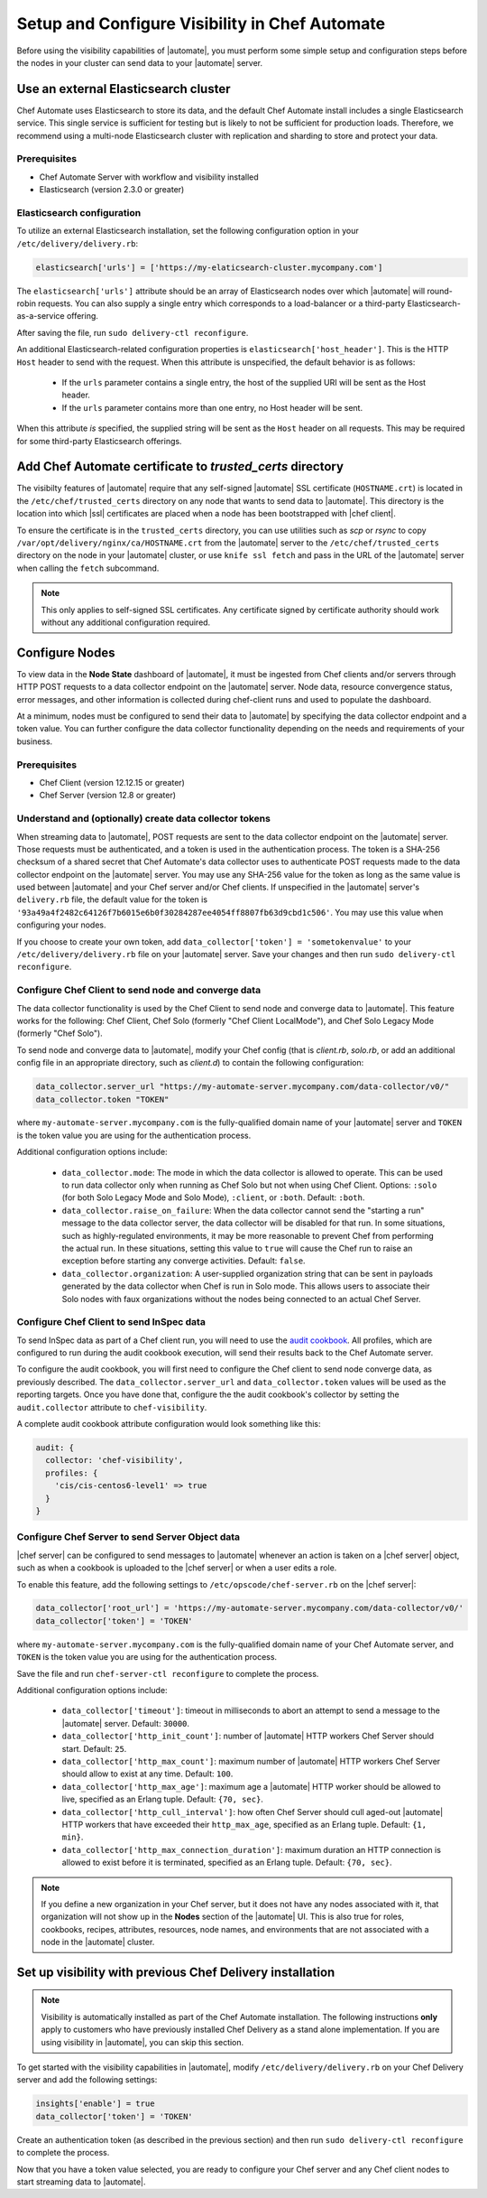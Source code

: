 =====================================================
Setup and Configure Visibility in Chef Automate
=====================================================

Before using the visibility capabilities of |automate|, you must perform some simple setup and configuration steps before the nodes in your cluster can send data to your |automate| server.

Use an external Elasticsearch cluster
=====================================================

Chef Automate uses Elasticsearch to store its data, and the default Chef Automate install includes a
single Elasticsearch service. This single service is sufficient for testing but is likely to not be
sufficient for production loads. Therefore, we recommend using a multi-node Elasticsearch cluster
with replication and sharding to store and protect your data.

Prerequisites
-----------------------------------------------------

* Chef Automate Server with workflow and visibility installed
* Elasticsearch (version 2.3.0 or greater)

Elasticsearch configuration
-----------------------------------------------------

To utilize an external Elasticsearch installation, set the following configuration option in your
``/etc/delivery/delivery.rb``:

.. code-block:: ruby

   elasticsearch['urls'] = ['https://my-elaticsearch-cluster.mycompany.com']

The ``elasticsearch['urls']`` attribute should be an array of Elasticsearch nodes over
which |automate| will round-robin requests. You can also supply a single entry which corresponds to
a load-balancer or a third-party Elasticsearch-as-a-service offering.

After saving the file, run ``sudo delivery-ctl reconfigure``.

An additional Elasticsearch-related configuration properties is ``elasticsearch['host_header']``. This is the 
HTTP ``Host`` header to send with the request. When this attribute is unspecified, the default behavior is as follows:

  * If the ``urls`` parameter contains a single entry, the host of the supplied URI will be sent as the Host header.
  * If the ``urls`` parameter contains more than one entry, no Host header will be  sent.

When this attribute *is* specified, the supplied string will be sent as the ``Host`` header on all requests. This may be required for some third-party Elasticsearch offerings.

Add Chef Automate certificate to `trusted_certs` directory
==============================================================

The visibilty features of |automate| require that any self-signed |automate| SSL certificate (``HOSTNAME.crt``) is located 
in the ``/etc/chef/trusted_certs`` directory on any node that wants to send data to |automate|. This directory is the location into 
which |ssl| certificates are placed when a node has been bootstrapped with |chef client|. 

To ensure the certificate is in the ``trusted_certs`` directory, you can use utilities such as `scp` or `rsync` to copy 
``/var/opt/delivery/nginx/ca/HOSTNAME.crt`` from the |automate| server to the ``/etc/chef/trusted_certs`` directory on the 
node in your |automate| cluster, or use ``knife ssl fetch`` and pass in the URL of the |automate| server when calling the ``fetch`` subcommand.

.. note:: This only applies to self-signed SSL certificates. Any certificate signed by certificate authority should work without any additional configuration required.

Configure Nodes
=====================================================

To view data in the **Node State** dashboard of |automate|, it must be ingested from 
Chef clients and/or servers through HTTP POST requests to a data collector endpoint on the |automate| server. 
Node data, resource convergence status, error messages, and other information is collected during chef-client runs and 
used to populate the dashboard. 

At a minimum, nodes must be configured to send their data to |automate| by specifying the data collector endpoint and a token value. You can further configure the data collector functionality 
depending on the needs and requirements of your business.

Prerequisites
-------------------------------------------------------

* Chef Client (version 12.12.15 or greater)
* Chef Server (version 12.8 or greater)

Understand and (optionally) create data collector tokens
-----------------------------------------------------------------

When streaming data to |automate|, POST requests are sent to the data collector endpoint on the |automate| server. Those requests must be authenticated, 
and a token is used in the authentication process. The token is a SHA-256 checksum of a shared secret that Chef Automate's 
data collector uses to authenticate POST requests made to the data collector endpoint on the |automate| server. You may use any SHA-256 value for the token 
as long as the same value is used between |automate| and your Chef server and/or Chef clients. If unspecified in the |automate| server's ``delivery.rb`` file, the 
default value for the token is ``'93a49a4f2482c64126f7b6015e6b0f30284287ee4054ff8807fb63d9cbd1c506'``. You may use this value when configuring your nodes.

If you choose to create your own token, add ``data_collector['token'] = 'sometokenvalue'`` to your ``/etc/delivery/delivery.rb`` file on your |automate| server. Save your changes 
and then run ``sudo delivery-ctl reconfigure``.

Configure Chef Client to send node and converge data
-------------------------------------------------------

The data collector functionality is used by the Chef Client to send node and converge data to |automate|. This 
feature works for the following: Chef Client, Chef Solo (formerly "Chef Client LocalMode"), and Chef Solo Legacy Mode 
(formerly "Chef Solo").

To send node and converge data to |automate|, modify your Chef config (that is
`client.rb`, `solo.rb`, or add an additional config file in an appropriate directory, such as
`client.d`) to contain the following configuration:

.. code-block:: ruby

   data_collector.server_url "https://my-automate-server.mycompany.com/data-collector/v0/"
   data_collector.token "TOKEN"

where ``my-automate-server.mycompany.com`` is the fully-qualified domain name of your |automate| server and
``TOKEN`` is the token value you are using for the authentication process.

Additional configuration options include:

  * ``data_collector.mode``: The mode in which the data collector is allowed to operate. This
    can be used to run data collector only when running as Chef Solo but not when using Chef Client.
    Options: ``:solo`` (for both Solo Legacy Mode and Solo Mode), ``:client``, or ``:both``.  Default:
    ``:both``.
  * ``data_collector.raise_on_failure``: When the data collector cannot send the "starting a run"
    message to the data collector server, the data collector will be disabled for that run. In some
    situations, such as highly-regulated environments, it may be more reasonable to prevent Chef
    from performing the actual run. In these situations, setting this value to ``true`` will cause the
    Chef run to raise an exception before starting any converge activities. Default: ``false``.
  * ``data_collector.organization``: A user-supplied organization string that can be sent in
    payloads generated by the data collector when Chef is run in Solo mode. This allows users to
    associate their Solo nodes with faux organizations without the nodes being connected to an
    actual Chef Server.

Configure Chef Client to send InSpec data
-------------------------------------------------------

To send InSpec data as part of a Chef client run, you will need to use the `audit cookbook <https://github.com/chef-cookbooks/audit>`_. All profiles, which are configured to run during the audit cookbook execution, will send their results back to the Chef Automate server.

To configure the audit cookbook, you will first need to configure the Chef client to send node converge data, as previously described. The ``data_collector.server_url`` and ``data_collector.token`` values will be used as the reporting targets. Once you have done that, configure the the audit cookbook's collector by setting the ``audit.collector`` attribute to ``chef-visibility``. 

A complete audit cookbook attribute configuration would look something like this:

.. code-block:: javascript

    audit: {
      collector: 'chef-visibility',
      profiles: {
        'cis/cis-centos6-level1' => true
      }
    }

Configure Chef Server to send Server Object data
-------------------------------------------------------

|chef server| can be configured to send messages to |automate| whenever an action is taken on a |chef server| object, such as when a cookbook is uploaded to the |chef server| or when a user edits a role.

To enable this feature, add the following settings to ``/etc/opscode/chef-server.rb`` on the |chef server|:

.. code-block:: ruby

   data_collector['root_url'] = 'https://my-automate-server.mycompany.com/data-collector/v0/'
   data_collector['token'] = 'TOKEN'

where ``my-automate-server.mycompany.com`` is the fully-qualified domain name of your Chef Automate server, and
``TOKEN`` is the token value you are using for the authentication process.

Save the file and run ``chef-server-ctl reconfigure`` to complete the process.

Additional configuration options include:

 * ``data_collector['timeout']``: timeout in milliseconds to abort an attempt to send a message to the
   |automate| server. Default: ``30000``.
 * ``data_collector['http_init_count']``: number of |automate| HTTP workers Chef Server should start.
   Default: ``25``.
 * ``data_collector['http_max_count']``: maximum number of |automate| HTTP workers Chef Server should
   allow to exist at any time. Default: ``100``.
 * ``data_collector['http_max_age']``: maximum age a |automate| HTTP worker should be allowed to live,
   specified as an Erlang tuple. Default: ``{70, sec}``.
 * ``data_collector['http_cull_interval']``: how often Chef Server should cull aged-out |automate|
   HTTP workers that have exceeded their ``http_max_age``, specified as an Erlang tuple. Default: ``{1,
   min}``.
 * ``data_collector['http_max_connection_duration']``: maximum duration an HTTP connection is allowed
   to exist before it is terminated, specified as an Erlang tuple. Default: ``{70, sec}``.

.. note:: If you define a new organization in your Chef server, but it does not have any nodes associated with it, that organization will not show up in the **Nodes** section of the |automate| UI. This is also true for roles, cookbooks, recipes, attributes, resources, node names, and environments that are not associated with a node in the |automate| cluster.

Set up visibility with previous Chef Delivery installation
===============================================================

.. note:: Visibility is automatically installed as part of the Chef Automate installation. The following instructions **only** apply to customers who have previously installed Chef Delivery as a stand alone implementation. If you are using visibility in |automate|, you can skip this section.

To get started with the visibility capabilities in |automate|, modify ``/etc/delivery/delivery.rb``
on your Chef Delivery server and add the following settings:

.. code-block:: ruby

    insights['enable'] = true
    data_collector['token'] = 'TOKEN'

Create an authentication token (as described in the previous section) and then run ``sudo delivery-ctl reconfigure`` to complete the process.

Now that you have a token value selected, you are ready to configure your Chef server and any Chef client 
nodes to start streaming data to |automate|.